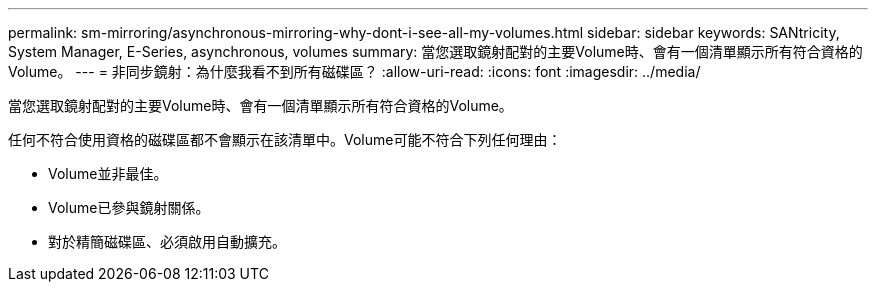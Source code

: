 ---
permalink: sm-mirroring/asynchronous-mirroring-why-dont-i-see-all-my-volumes.html 
sidebar: sidebar 
keywords: SANtricity, System Manager, E-Series, asynchronous, volumes 
summary: 當您選取鏡射配對的主要Volume時、會有一個清單顯示所有符合資格的Volume。 
---
= 非同步鏡射：為什麼我看不到所有磁碟區？
:allow-uri-read: 
:icons: font
:imagesdir: ../media/


[role="lead"]
當您選取鏡射配對的主要Volume時、會有一個清單顯示所有符合資格的Volume。

任何不符合使用資格的磁碟區都不會顯示在該清單中。Volume可能不符合下列任何理由：

* Volume並非最佳。
* Volume已參與鏡射關係。
* 對於精簡磁碟區、必須啟用自動擴充。

